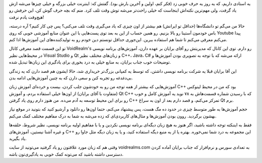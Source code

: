 .. title: یوتیوب‌؟ یا دانشگاه‌؟ پرده اول .. date: 2011/7/11 22:12:31

.. raw:: html

   <html>

.. raw:: html

   <body>

.. raw:: html

   <p>

یه استادی داریم‌، که یه روز یه حرف خوبی زد (‌فکر کنم‌، اولین و آخرین
بارش بود‌). گفتش که: اینترنت خیلی بزرگه و خیلی چیز‌ها می‌شه ازش یاد
گرفت‌، ولی مهم‌ترین نکته‌اش اینجاست که خیلی راحت‌تر می‌شه توش وقت تلف
کرد. منم که بچه حرف گوش کن‌، این حرفش رو هیچ‌وقت یادم نرفت‌!

حالا من می‌گم تو دانشگاه‌ها (‌حد‌اقل تو ایرانش‌) هم بیشتر از اون چیزی که
یاد می‌گیری وقت تلف می‌کنی‌؟ پس چی کار کنیم‌؟ آره درسته‌، باس خودمون
آستینا رو بالا بزنیم‌. رو همین حساب از این به بعد توی پست‌هایی با این
عنوان منابع آموزشی خوبی که روی Youtube پیدا می‌کنم معرفی می‌کنم تا شما
هم استفاده ببرین‌. این‌جوری حداقل تونستم دین خودم رو به تولید‌کننده‌های
این آموزش‌ها ادا کنم‌.

تو این قسمت قصد معرفی کانال VoidRealm's رو دارم. توی این کانال که
مدیریتش رو آقای برایان بر عهده دارن‌، آموزش‌های برنامه نویسی در
محیط‌هایی نظیر Visual Studio و Qt و زبان‌های مختلف نظیر C++، Java، C#
ارائه می‌شه که با توجه به تصویری بودن آموزش‌ها و توضیحات خوب جناب
برایان‌، به منابع خیلی به درد بخوری برای یاد‌گیری این زبان‌ها تبدیل
شده‌.

این آقا برایان قبلا یه شرکت برنامه نویسی داشتن‌، که توسط یه کمپانی
بزرگ‌تر خریداری شد‌، حالا ایشون هم قصد دارن که یه زندگی بی‌دغدغه رو
تجربه کنن و سعی دارن که به چنین آموزش‌هایی ادامه بدن‌.

آموزش‌هایی که بیشتر از همه توجه من رو به خودشون جلب کردن‌، بیست و
خرده‌ای آموزش زبان C++ بود که من در محیط لینوکس (‌متفاوت با آقای
برایان‌) از اون‌ها خیلی استفاده بردم‌، و آموزش Qt C++ که با رسیدن شماره
قسمت‌هاش به ۷۸ نوید یه آموزش کامل و خوب رو برای این محیط توسعه به آدم
می‌ده‌. من هنوز دارم روی یاد گرفتن C++ تمرکز می‌کنم‌، و قصد دارم بعد از
اون به سراغ Qt برم‌.

حجم آموزش‌ها به طور متوسط چیزی در حدود ده مگ هست‌، پس پیشنهاد می‌کنم‌،
حتما اون‌ها رو دانلود و آرشیو کنید که بتونید در موقع نیاز بهشون
برگردید‌. روون بودن آموزش‌ها و مثال‌های کاربردی‌ای که زده می‌شه به شما
به درک مفاهیم مختلف کمک می‌کنم‌.

فقط به ایننکته توجه داشته باشید‌، اگر هنوز به هیچ زبان دیگه‌ای برنامه
نویسی نکردین و یا با مفاهیم اولیه برنامه نویسی‌، نظیر شروط‌، حلقه‌ها و
غیره آشنا نیستین‌، آموزش‌های C++ این مجموعه به درد شما نمی‌خوره‌. بهتره
یا از یه منبع دیگه استفاده کنید‌، و یا یه زبان دیگه مثل جاوا رو یاد
بگیرید‌.

وقتی هم که زبان مورد علاقتون رو یاد گرفتید می‌تونید از سایت
voidrealms.com به تعدادی سورس و نرم‌افزار که جناب برایان آماده کردن
دسترسی داشته باشید که می‌تونه کمک خوبی به یاد‌گیری‌تون باشه‌.

.. raw:: html

   </p>

.. raw:: html

   </body>

.. raw:: html

   </html>
